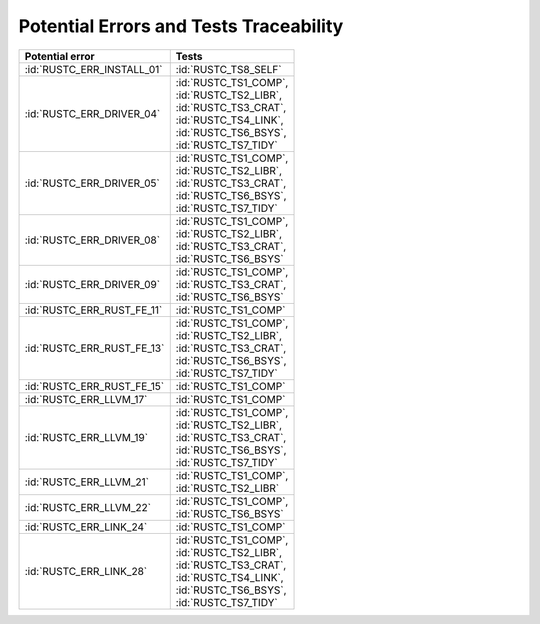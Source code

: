 .. SPDX-License-Identifier: MIT OR Apache-2.0
   SPDX-FileCopyrightText: The Ferrocene Developers

.. default-domain:: qualification

Potential Errors and Tests Traceability
=======================================

.. list-table::
   :align: left
   :header-rows: 1

   * - Potential error
     - Tests
   * - :id:`RUSTC_ERR_INSTALL_01`
     - :id:`RUSTC_TS8_SELF`
   * - :id:`RUSTC_ERR_DRIVER_04`
     - | :id:`RUSTC_TS1_COMP`,
       | :id:`RUSTC_TS2_LIBR`,
       | :id:`RUSTC_TS3_CRAT`,
       | :id:`RUSTC_TS4_LINK`,
       | :id:`RUSTC_TS6_BSYS`,
       | :id:`RUSTC_TS7_TIDY`
   * - :id:`RUSTC_ERR_DRIVER_05`
     - | :id:`RUSTC_TS1_COMP`,
       | :id:`RUSTC_TS2_LIBR`,
       | :id:`RUSTC_TS3_CRAT`,
       | :id:`RUSTC_TS6_BSYS`,
       | :id:`RUSTC_TS7_TIDY`
   * - :id:`RUSTC_ERR_DRIVER_08`
     - | :id:`RUSTC_TS1_COMP`,
       | :id:`RUSTC_TS2_LIBR`,
       | :id:`RUSTC_TS3_CRAT`,
       | :id:`RUSTC_TS6_BSYS`
   * - :id:`RUSTC_ERR_DRIVER_09`
     - | :id:`RUSTC_TS1_COMP`,
       | :id:`RUSTC_TS3_CRAT`,
       | :id:`RUSTC_TS6_BSYS`
   * - :id:`RUSTC_ERR_RUST_FE_11`
     - :id:`RUSTC_TS1_COMP`
   * - :id:`RUSTC_ERR_RUST_FE_13`
     - | :id:`RUSTC_TS1_COMP`,
       | :id:`RUSTC_TS2_LIBR`,
       | :id:`RUSTC_TS3_CRAT`,
       | :id:`RUSTC_TS6_BSYS`,
       | :id:`RUSTC_TS7_TIDY`
   * - :id:`RUSTC_ERR_RUST_FE_15`
     - :id:`RUSTC_TS1_COMP`
   * - :id:`RUSTC_ERR_LLVM_17`
     - :id:`RUSTC_TS1_COMP`
   * - :id:`RUSTC_ERR_LLVM_19`
     - | :id:`RUSTC_TS1_COMP`,
       | :id:`RUSTC_TS2_LIBR`,
       | :id:`RUSTC_TS3_CRAT`,
       | :id:`RUSTC_TS6_BSYS`,
       | :id:`RUSTC_TS7_TIDY`
   * - :id:`RUSTC_ERR_LLVM_21`
     - | :id:`RUSTC_TS1_COMP`,
       | :id:`RUSTC_TS2_LIBR`
   * - :id:`RUSTC_ERR_LLVM_22`
     - | :id:`RUSTC_TS1_COMP`,
       | :id:`RUSTC_TS6_BSYS`
   * - :id:`RUSTC_ERR_LINK_24`
     - :id:`RUSTC_TS1_COMP`
   * - :id:`RUSTC_ERR_LINK_28`
     - | :id:`RUSTC_TS1_COMP`,
       | :id:`RUSTC_TS2_LIBR`,
       | :id:`RUSTC_TS3_CRAT`,
       | :id:`RUSTC_TS4_LINK`,
       | :id:`RUSTC_TS6_BSYS`,
       | :id:`RUSTC_TS7_TIDY`

.. end of table
